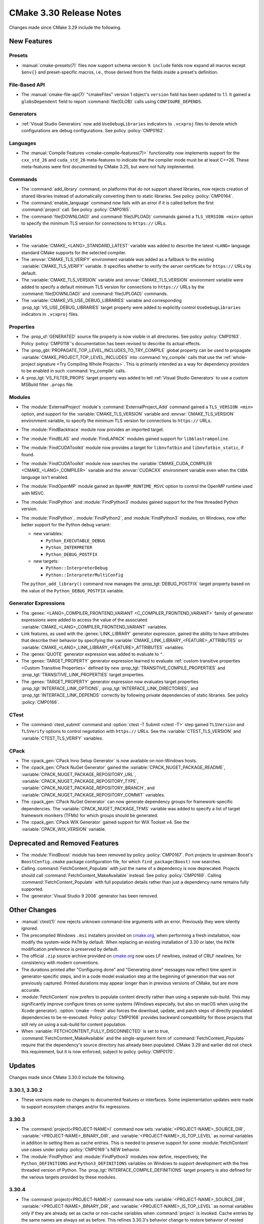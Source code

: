 CMake 3.30 Release Notes
************************

.. only:: html

  .. contents::

Changes made since CMake 3.29 include the following.

New Features
============

Presets
-------

* :manual:`cmake-presets(7)` files now support schema version ``9``.
  ``include`` fields now expand all macros except ``$env{}`` and
  preset-specific macros, i.e., those derived from the fields
  inside a preset's definition.

File-Based API
--------------

* The :manual:`cmake-file-api(7)` "cmakeFiles" version 1 object's ``version``
  field has been updated to 1.1.  It gained a ``globsDependent`` field to
  report :command:`file(GLOB)` calls using ``CONFIGURE_DEPENDS``.

Generators
----------

* :ref:`Visual Studio Generators` now add ``UseDebugLibraries`` indicators to
  ``.vcxproj`` files to denote which configurations are debug configurations.
  See policy :policy:`CMP0162`.

Languages
---------

* The :manual:`Compile Features <cmake-compile-features(7)>` functionality
  now implements support for the ``cxx_std_26`` and ``cuda_std_26``
  meta-features to indicate that the compiler mode must be at least C++26.
  These meta-features were first documented by CMake 3.25, but were not fully
  implemented.

Commands
--------

* The :command:`add_library` command, on platforms that do not support shared
  libraries, now rejects creation of shared libraries instead of automatically
  converting them to static libraries.  See policy :policy:`CMP0164`.

* The :command:`enable_language` command now fails with an error
  if it is called before the first :command:`project` call.
  See policy :policy:`CMP0165`.

* The :command:`file(DOWNLOAD)` and :command:`file(UPLOAD)` commands
  gained a ``TLS_VERSION <min>`` option to specify the minimum TLS
  version for connections to ``https://`` URLs.

Variables
---------

* The :variable:`CMAKE_<LANG>_STANDARD_LATEST` variable was added to
  describe the latest ``<LANG>`` language standard CMake supports for
  the selected compiler.

* The :envvar:`CMAKE_TLS_VERIFY` environment variable was added as a fallback
  to the existing :variable:`CMAKE_TLS_VERIFY` variable.  It specifies
  whether to verify the server certificate for ``https://`` URLs by default.

* The :variable:`CMAKE_TLS_VERSION` variable and :envvar:`CMAKE_TLS_VERSION`
  environment variable were added to specify a default minimum TLS version
  for connections to ``https://`` URLs by the :command:`file(DOWNLOAD)`
  and :command:`file(UPLOAD)` commands.

* The :variable:`CMAKE_VS_USE_DEBUG_LIBRARIES` variable and corresponding
  :prop_tgt:`VS_USE_DEBUG_LIBRARIES` target property were added to explicitly
  control ``UseDebugLibraries`` indicators in ``.vcxproj`` files.

Properties
----------

* The :prop_sf:`GENERATED` source file property is now visible in all
  directories.  See policy :policy:`CMP0163`.  Policy :policy:`CMP0118`'s
  documentation has been revised to describe its actual effects.

* The :prop_gbl:`PROPAGATE_TOP_LEVEL_INCLUDES_TO_TRY_COMPILE` global property
  can be used to propagate :variable:`CMAKE_PROJECT_TOP_LEVEL_INCLUDES` into
  :command:`try_compile` calls that use the
  :ref:`whole-project signature <Try Compiling Whole Projects>`.
  This is primarily intended as a way for dependency providers to be enabled
  in such :command:`try_compile` calls.

* A :prop_tgt:`VS_FILTER_PROPS` target property was added to tell
  :ref:`Visual Studio Generators` to use a custom MSBuild filter
  ``.props`` file.

Modules
-------

* The :module:`ExternalProject` module's :command:`ExternalProject_Add`
  command gained a ``TLS_VERSION <min>`` option, and support for the
  :variable:`CMAKE_TLS_VERSION` variable and :envvar:`CMAKE_TLS_VERSION`
  environment variable, to specify the minimum TLS version for connections
  to ``https://`` URLs.

* The :module:`FindBacktrace` module now provides an imported target.

* The :module:`FindBLAS` and :module:`FindLAPACK` modules gained
  support for ``libblastrampoline``.

* The :module:`FindCUDAToolkit` module now provides a target for
  ``libnvfatbin`` and ``libnvfatbin_static``, if found.

* The :module:`FindCUDAToolkit` module now searches the
  :variable:`CMAKE_CUDA_COMPILER <CMAKE_<LANG>_COMPILER>`
  variable and the :envvar:`CUDACXX` environment variable
  even when the ``CUDA`` language isn't enabled.

* The :module:`FindOpenMP` module gained an ``OpenMP_RUNTIME_MSVC``
  option to control the OpenMP runtime used with MSVC.

* The :module:`FindPython` and :module:`FindPython3` modules gained
  support for the free threaded Python version.

* The :module:`FindPython`, :module:`FindPython2`, and :module:`FindPython3`
  modules, on Windows, now offer better support for the Python debug variant:

  * new variables:

    * ``Python_EXECUTABLE_DEBUG``
    * ``Python_INTERPRETER``
    * ``Python_DEBUG_POSTFIX``

  * new targets:

    * ``Python::InterpreterDebug``
    * ``Python::InterpreterMultiConfig``

  The ``python_add_library()`` command now manages the
  :prop_tgt:`DEBUG_POSTFIX` target property based on the value
  of the ``Python_DEBUG_POSTFIX`` variable.

Generator Expressions
---------------------

* The :genex:`<LANG>_COMPILER_FRONTEND_VARIANT <C_COMPILER_FRONTEND_VARIANT>`
  family of generator expressions were added to access the value of the
  associated :variable:`CMAKE_<LANG>_COMPILER_FRONTEND_VARIANT` variables.

* Link features, as used with the :genex:`LINK_LIBRARY` generator expression,
  gained the ability to have attributes that describe their behavior by
  specifying the :variable:`CMAKE_LINK_LIBRARY_<FEATURE>_ATTRIBUTES` or
  :variable:`CMAKE_<LANG>_LINK_LIBRARY_<FEATURE>_ATTRIBUTES` variables.

* The :genex:`QUOTE` generator expression was added to evaluate to ``"``.

* The :genex:`TARGET_PROPERTY` generator expression learned to evaluate
  :ref:`custom transitive properties <Custom Transitive Properties>`
  defined by new :prop_tgt:`TRANSITIVE_COMPILE_PROPERTIES` and
  :prop_tgt:`TRANSITIVE_LINK_PROPERTIES` target properties.

* The :genex:`TARGET_PROPERTY` generator expression now evaluates target
  properties :prop_tgt:`INTERFACE_LINK_OPTIONS`,
  :prop_tgt:`INTERFACE_LINK_DIRECTORIES`, and
  :prop_tgt:`INTERFACE_LINK_DEPENDS` correctly by following private
  dependencies of static libraries.  See policy :policy:`CMP0166`.

CTest
-----

* The :command:`ctest_submit` command and :option:`ctest -T Submit <ctest -T>`
  step gained ``TLSVersion`` and ``TLSVerify`` options to control negotiation
  with ``https://`` URLs.  See the :variable:`CTEST_TLS_VERSION` and
  :variable:`CTEST_TLS_VERIFY` variables.

CPack
-----

* The :cpack_gen:`CPack Inno Setup Generator` is now available
  on non-Windows hosts.

* The :cpack_gen:`CPack NuGet Generator` gained the
  :variable:`CPACK_NUGET_PACKAGE_README`,
  :variable:`CPACK_NUGET_PACKAGE_REPOSITORY_URL`,
  :variable:`CPACK_NUGET_PACKAGE_REPOSITORY_TYPE`,
  :variable:`CPACK_NUGET_PACKAGE_REPOSITORY_BRANCH`, and
  :variable:`CPACK_NUGET_PACKAGE_REPOSITORY_COMMIT` variables.

* The :cpack_gen:`CPack NuGet Generator` can now generate dependency groups
  for framework-specific dependencies. The :variable:`CPACK_NUGET_PACKAGE_TFMS`
  variable was added to specify a list of target framework monikers (TFMs)
  for which groups should be generated.

* The :cpack_gen:`CPack WIX Generator` gained support for WiX Toolset v4.
  See the :variable:`CPACK_WIX_VERSION` variable.

Deprecated and Removed Features
===============================

* The :module:`FindBoost` module has been removed by policy :policy:`CMP0167`.
  Port projects to upstream Boost's ``BoostConfig.cmake`` package
  configuration file, for which ``find_package(Boost)`` now searches.

* Calling :command:`FetchContent_Populate` with just the name of a
  dependency is now deprecated. Projects should call
  :command:`FetchContent_MakeAvailable` instead. See policy :policy:`CMP0169`.
  Calling :command:`FetchContent_Populate` with full population details
  rather than just a dependency name remains fully supported.

* The :generator:`Visual Studio 9 2008` generator has been removed.

Other Changes
=============

* :manual:`ctest(1)` now rejects unknown command-line arguments with an error.
  Previously they were silently ignored.

* The precompiled Windows ``.msi`` installers provided on
  `cmake.org <https://cmake.org/download/>`_, when performing a fresh
  installation, now modify the system-wide ``PATH`` by default.
  When replacing an existing installation of 3.30 or later, the ``PATH``
  modification preference is preserved by default.

* The official ``.zip`` source archive provided on
  `cmake.org <https://cmake.org/download/>`_ now uses LF newlines,
  instead of CRLF newlines, for consistency with modern conventions.

* The durations printed after "Configuring done" and "Generating done"
  messages now reflect time spent in generator-specific steps, and
  in a code model evaluation step at the beginning of generation that
  was not previously captured.  Printed durations may appear longer
  than in previous versions of CMake, but are more accurate.

* :module:`FetchContent` now prefers to populate content directly rather
  than using a separate sub-build. This may significantly improve configure
  times on some systems (Windows especially, but also on macOS when using
  the Xcode generator). :option:`cmake --fresh` also forces the download,
  update, and patch steps of directly populated dependencies to be re-executed.
  Policy :policy:`CMP0168` provides backward compatibility for those projects
  that still rely on using a sub-build for content population.

* When :variable:`FETCHCONTENT_FULLY_DISCONNECTED` is set to true,
  :command:`FetchContent_MakeAvailable` and the single-argument form of
  :command:`FetchContent_Populate` require that the dependency's source
  directory has already been populated. CMake 3.29 and earlier did not
  check this requirement, but it is now enforced, subject to policy
  :policy:`CMP0170`.

Updates
=======

Changes made since CMake 3.30.0 include the following.

3.30.1, 3.30.2
--------------

* These versions made no changes to documented features or interfaces.
  Some implementation updates were made to support ecosystem changes
  and/or fix regressions.

3.30.3
------

* The :command:`project(<PROJECT-NAME>)` command now sets
  :variable:`<PROJECT-NAME>_SOURCE_DIR`, :variable:`<PROJECT-NAME>_BINARY_DIR`,
  and :variable:`<PROJECT-NAME>_IS_TOP_LEVEL` as normal variables in addition
  to setting them as cache entries.  This is needed to preserve support for
  some :module:`FetchContent` use cases under policy :policy:`CMP0169`'s
  NEW behavior.

* The :module:`FindPython` and :module:`FindPython3` modules now define,
  respectively, the ``Python_DEFINITIONS`` and  ``Python3_DEFINITIONS``
  variables on Windows to support development with the free threaded
  version of Python.  The :prop_tgt:`INTERFACE_COMPILE_DEFINITIONS` target
  property is also defined for the various targets provided by these modules.

3.30.4
------

* The :command:`project(<PROJECT-NAME>)` command now sets
  :variable:`<PROJECT-NAME>_SOURCE_DIR`, :variable:`<PROJECT-NAME>_BINARY_DIR`,
  and :variable:`<PROJECT-NAME>_IS_TOP_LEVEL` as normal variables only if they
  are already set as cache or non-cache variables when :command:`project` is
  invoked.  Cache entries by the same names are always set as before.
  This refines 3.30.3's behavior change to restore behavior of nested
  directories that call :command:`project` with the same project name,
  but the implementation in this release is flawed (this release note has
  been retroactively updated).  It can result in different behavior between
  the first and subsequent runs.  Do not use CMake 3.30.4 if your project
  contains nested calls to :command:`project` with the same project name
  and you use these variables.

3.30.5
------

* The :command:`project(<PROJECT-NAME>)` command now sets
  :variable:`<PROJECT-NAME>_SOURCE_DIR`, :variable:`<PROJECT-NAME>_BINARY_DIR`,
  and :variable:`<PROJECT-NAME>_IS_TOP_LEVEL` as non-cache variables only if
  they are already set as non-cache variables when :command:`project` is
  invoked.  Cache entries by the same names are always set as before.
  This refines 3.30.3's behavior change to restore behavior of nested
  directories that call :command:`project` with the same project name,
  and it addresses the bug in the implementation introduced in 3.30.4.

3.30.6, 3.30.7, 3.30.8
----------------------

* These versions made no changes to documented features or interfaces.
  Some implementation updates were made to support ecosystem changes
  and/or fix regressions.
